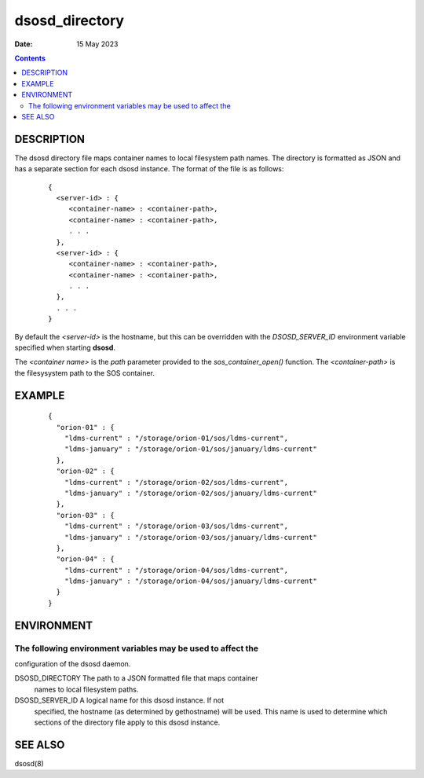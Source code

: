 ===============
dsosd_directory
===============

:Date: 15 May 2023

.. contents::
   :depth: 3
..

DESCRIPTION
=======================

The dsosd directory file maps container names to local filesystem path
names. The directory is formatted as JSON and has a separate section for
each dsosd instance. The format of the file is as follows:

   ::

      {
        <server-id> : {
           <container-name> : <container-path>,
           <container-name> : <container-path>,
           . . .
        },
        <server-id> : {
           <container-name> : <container-path>,
           <container-name> : <container-path>,
           . . .
        },
        . . .
      }

By default the *<server-id>* is the hostname, but this can be overridden
with the *DSOSD_SERVER_ID* environment variable specified when starting
**dsosd**.

The *<container name>* is the *path* parameter provided to the
*sos_container_open()* function. The *<container-path>* is the
filesysystem path to the SOS container.

EXAMPLE
===================

   ::

      {
        "orion-01" : {
          "ldms-current" : "/storage/orion-01/sos/ldms-current",
          "ldms-january" : "/storage/orion-01/sos/january/ldms-current"
        },
        "orion-02" : {
          "ldms-current" : "/storage/orion-02/sos/ldms-current",
          "ldms-january" : "/storage/orion-02/sos/january/ldms-current"
        },
        "orion-03" : {
          "ldms-current" : "/storage/orion-03/sos/ldms-current",
          "ldms-january" : "/storage/orion-03/sos/january/ldms-current"
        },
        "orion-04" : {
          "ldms-current" : "/storage/orion-04/sos/ldms-current",
          "ldms-january" : "/storage/orion-04/sos/january/ldms-current"
        }
      }

ENVIRONMENT
=======================

The following environment variables may be used to affect the
-------------------------------------------------------------

configuration of the dsosd daemon.

DSOSD_DIRECTORY The path to a JSON formatted file that maps container
   names to local filesystem paths.

DSOSD_SERVER_ID A logical name for this dsosd instance. If not
   specified, the hostname (as determined by gethostname) will be used.
   This name is used to determine which sections of the directory file
   apply to this dsosd instance.

SEE ALSO
====================

dsosd(8)
